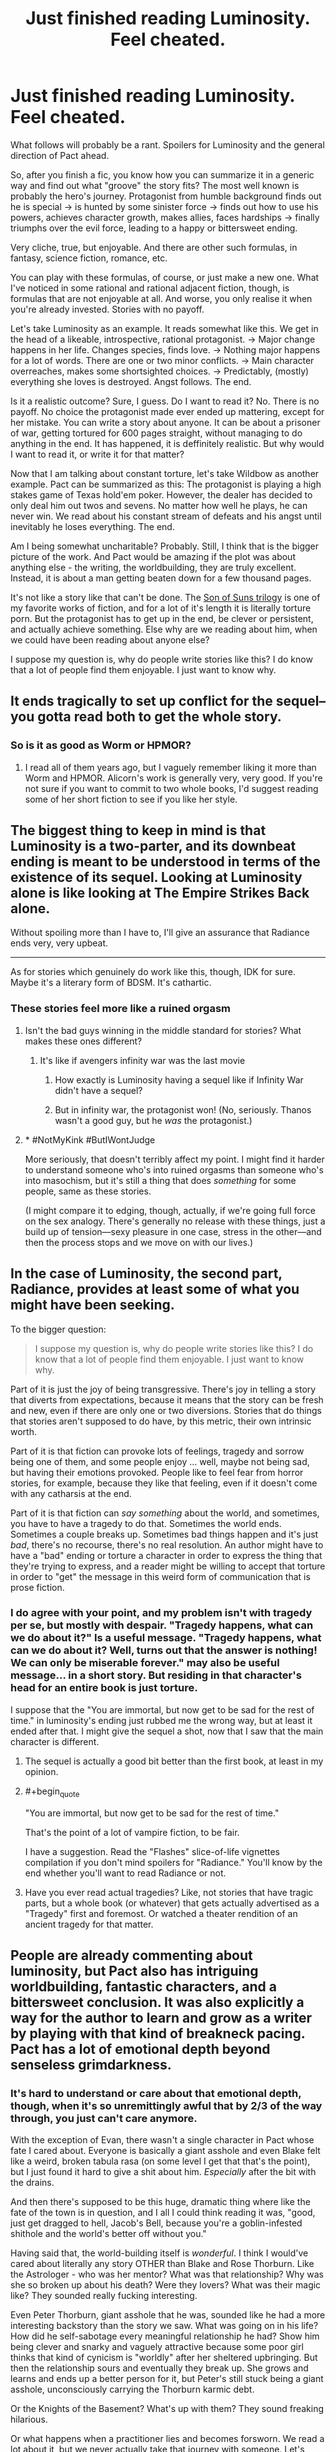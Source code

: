 #+TITLE: Just finished reading Luminosity. Feel cheated.

* Just finished reading Luminosity. Feel cheated.
:PROPERTIES:
:Author: foveros
:Score: 48
:DateUnix: 1564191136.0
:END:
What follows will probably be a rant. Spoilers for Luminosity and the general direction of Pact ahead.

So, after you finish a fic, you know how you can summarize it in a generic way and find out what "groove" the story fits? The most well known is probably the hero's journey. Protagonist from humble background finds out he is special → is hunted by some sinister force → finds out how to use his powers, achieves character growth, makes allies, faces hardships → finally triumphs over the evil force, leading to a happy or bittersweet ending.

Very cliche, true, but enjoyable. And there are other such formulas, in fantasy, science fiction, romance, etc.

You can play with these formulas, of course, or just make a new one. What I've noticed in some rational and rational adjacent fiction, though, is formulas that are not enjoyable at all. And worse, you only realise it when you're already invested. Stories with no payoff.

Let's take Luminosity as an example. It reads somewhat like this. We get in the head of a likeable, introspective, rational protagonist. → Major change happens in her life. Changes species, finds love. → Nothing major happens for a lot of words. There are one or two minor conflicts. → Main character overreaches, makes some shortsighted choices. → Predictably, (mostly) everything she loves is destroyed. Angst follows. The end.

Is it a realistic outcome? Sure, I guess. Do I want to read it? No. There is no payoff. No choice the protagonist made ever ended up mattering, except for her mistake. You can write a story about anyone. It can be about a prisoner of war, getting tortured for 600 pages straight, without managing to do anything in the end. It has happened, it is deffinitely realistic. But why would I want to read it, or write it for that matter?

Now that I am talking about constant torture, let's take Wildbow as another example. Pact can be summarized as this: The protagonist is playing a high stakes game of Texas hold'em poker. However, the dealer has decided to only deal him out twos and sevens. No matter how well he plays, he can never win. We read about his constant stream of defeats and his angst until inevitably he loses everything. The end.

Am I being somewhat uncharitable? Probably. Still, I think that is the bigger picture of the work. And Pact would be amazing if the plot was about anything else - the writing, the worldbuilding, they are truly excellent. Instead, it is about a man getting beaten down for a few thousand pages.

It's not like a story like that can't be done. The [[https://tvtropes.org/pmwiki/pmwiki.php/FanFic/SonOfSunsTrilogy][Son of Suns trilogy]] is one of my favorite works of fiction, and for a lot of it's length it is literally torture porn. But the protagonist has to get up in the end, be clever or persistent, and actually achieve something. Else why are we reading about him, when we could have been reading about anyone else?

I suppose my question is, why do people write stories like this? I do know that a lot of people find them enjoyable. I just want to know why.


** It ends tragically to set up conflict for the sequel--you gotta read both to get the whole story.
:PROPERTIES:
:Author: CeruleanTresses
:Score: 34
:DateUnix: 1564193894.0
:END:

*** So is it as good as Worm or HPMOR?
:PROPERTIES:
:Author: you_are_a_miracle
:Score: 1
:DateUnix: 1564332579.0
:END:

**** I read all of them years ago, but I vaguely remember liking it more than Worm and HPMOR. Alicorn's work is generally very, very good. If you're not sure if you want to commit to two whole books, I'd suggest reading some of her short fiction to see if you like her style.
:PROPERTIES:
:Author: CeruleanTresses
:Score: 3
:DateUnix: 1564332684.0
:END:


** The biggest thing to keep in mind is that Luminosity is a two-parter, and its downbeat ending is meant to be understood in terms of the existence of its sequel. Looking at Luminosity alone is like looking at The Empire Strikes Back alone.

Without spoiling more than I have to, I'll give an assurance that Radiance ends very, very upbeat.

--------------

As for stories which genuinely do work like this, though, IDK for sure. Maybe it's a literary form of BDSM. It's cathartic.
:PROPERTIES:
:Author: callmesalticidae
:Score: 64
:DateUnix: 1564192080.0
:END:

*** These stories feel more like a ruined orgasm
:PROPERTIES:
:Author: ThinkPan
:Score: 14
:DateUnix: 1564206928.0
:END:

**** Isn't the bad guys winning in the middle standard for stories? What makes these ones different?
:PROPERTIES:
:Author: archpawn
:Score: 6
:DateUnix: 1564213522.0
:END:

***** It's like if avengers infinity war was the last movie
:PROPERTIES:
:Author: ThinkPan
:Score: 6
:DateUnix: 1564225976.0
:END:

****** How exactly is Luminosity having a sequel like if Infinity War didn't have a sequel?
:PROPERTIES:
:Author: archpawn
:Score: 11
:DateUnix: 1564243426.0
:END:


****** But in infinity war, the protagonist won! (No, seriously. Thanos wasn't a good guy, but he /was/ the protagonist.)
:PROPERTIES:
:Author: GaBeRockKing
:Score: 4
:DateUnix: 1564254879.0
:END:


**** * #NotMyKink #ButIWontJudge
  :PROPERTIES:
  :CUSTOM_ID: notmykink-butiwontjudge
  :END:
More seriously, that doesn't terribly affect my point. I might find it harder to understand someone who's into ruined orgasms than someone who's into masochism, but it's still a thing that does /something/ for some people, same as these stories.

(I might compare it to edging, though, actually, if we're going full force on the sex analogy. There's generally no release with these things, just a build up of tension---sexy pleasure in one case, stress in the other---and then the process stops and we move on with our lives.)
:PROPERTIES:
:Author: callmesalticidae
:Score: 8
:DateUnix: 1564207189.0
:END:


** In the case of Luminosity, the second part, Radiance, provides at least some of what you might have been seeking.

To the bigger question:

#+begin_quote
  I suppose my question is, why do people write stories like this? I do know that a lot of people find them enjoyable. I just want to know why.
#+end_quote

Part of it is just the joy of being transgressive. There's joy in telling a story that diverts from expectations, because it means that the story can be fresh and new, even if there are only one or two diversions. Stories that do things that stories aren't supposed to do have, by this metric, their own intrinsic worth.

Part of it is that fiction can provoke lots of feelings, tragedy and sorrow being one of them, and some people enjoy ... well, maybe not being sad, but having their emotions provoked. People like to feel fear from horror stories, for example, because they like that feeling, even if it doesn't come with any catharsis at the end.

Part of it is that fiction can /say something/ about the world, and sometimes, you have to have a tragedy to do that. Sometimes the world ends. Sometimes a couple breaks up. Sometimes bad things happen and it's just /bad/, there's no recourse, there's no real resolution. An author might have to have a "bad" ending or torture a character in order to express the thing that they're trying to express, and a reader might be willing to accept that torture in order to "get" the message in this weird form of communication that is prose fiction.
:PROPERTIES:
:Author: alexanderwales
:Score: 44
:DateUnix: 1564191702.0
:END:

*** I do agree with your point, and my problem isn't with tragedy per se, but mostly with despair. "Tragedy happens, what can we do about it?" Is a useful message. "Tragedy happens, what can we do about it? Well, turns out that the answer is nothing! We can only be miserable forever." may also be useful message... in a short story. But residing in that character's head for an entire book is just torture.

I suppose that the "You are immortal, but now get to be sad for the rest of time." in luminosity's ending just rubbed me the wrong way, but at least it ended after that. I might give the sequel a shot, now that I saw that the main character is different.
:PROPERTIES:
:Author: foveros
:Score: 9
:DateUnix: 1564194529.0
:END:

**** The sequel is actually a good bit better than the first book, at least in my opinion.
:PROPERTIES:
:Author: MayMaybeMaybeline
:Score: 17
:DateUnix: 1564199897.0
:END:


**** #+begin_quote
  "You are immortal, but now get to be sad for the rest of time."
#+end_quote

That's the point of a lot of vampire fiction, to be fair.

I have a suggestion. Read the "Flashes" slice-of-life vignettes compilation if you don't mind spoilers for "Radiance." You'll know by the end whether you'll want to read Radiance or not.
:PROPERTIES:
:Author: DuplexFields
:Score: 5
:DateUnix: 1564246653.0
:END:


**** Have you ever read actual tragedies? Like, not stories that have tragic parts, but a whole book (or whatever) that gets actually advertised as a "Tragedy" first and foremost. Or watched a theater rendition of an ancient tragedy for that matter.
:PROPERTIES:
:Author: Bowbreaker
:Score: 2
:DateUnix: 1564245580.0
:END:


** People are already commenting about luminosity, but Pact also has intriguing worldbuilding, fantastic characters, and a bittersweet conclusion. It was also explicitly a way for the author to learn and grow as a writer by playing with that kind of breakneck pacing. Pact has a lot of emotional depth beyond senseless grimdarkness.
:PROPERTIES:
:Author: absolute-black
:Score: 26
:DateUnix: 1564197737.0
:END:

*** It's hard to understand or care about that emotional depth, though, when it's so unremittingly awful that by 2/3 of the way through, you just can't care anymore.

With the exception of Evan, there wasn't a single character in Pact whose fate I cared about. Everyone is basically a giant asshole and even Blake felt like a weird, broken tabula rasa (on some level I get that that's the point), but I just found it hard to give a shit about him. /Especially/ after the bit with the drains.

And then there's supposed to be this huge, dramatic thing where like the fate of the town is in question, and I all I could think reading it was, "good, just get dragged to hell, Jacob's Bell, because you're a goblin-infested shithole and the world's better off without you."

Having said that, the world-building itself is /wonderful/. I think I would've cared about literally any story OTHER than Blake and Rose Thorburn. Like the Astrologer - who was her mentor? What was that relationship? Why was she so broken up about his death? Were they lovers? What was their magic like? They sounded really fucking interesting.

Even Peter Thorburn, giant asshole that he was, sounded like he had a more interesting backstory than the story we saw. What was going on in his life? How did he self-sabotage every meaningful relationship he had? Show him being clever and snarky and vaguely attractive because some poor girl thinks that kind of cynicism is "worldly" after her sheltered upbringing. But then the relationship sours and eventually they break up. She grows and learns and ends up a better person for it, but Peter's still stuck being a giant asshole, unconsciously carrying the Thorburn karmic debt.

Or the Knights of the Basement? What's up with them? They sound freaking hilarious.

Or what happens when a practitioner lies and becomes forsworn. We read a lot about it, but we never actually take that journey with someone. Let's read about a person we like who finds out the supernatural is real, does the ritual to become a practitioner, and then gets put in a situation where s/he has to lie or sacrifice something infinitely valuable to them. Then we follow as their life crumbles due to the lie. Somehow they make some huge sacrifice that earns redemption and some small measure of power returning to them, but the lie they originally told gets revealed anyway.

Or, or, or...
:PROPERTIES:
:Author: sfinebyme
:Score: 13
:DateUnix: 1564255413.0
:END:

**** I'm reading the Pact now and see what you're talking about, but why would you hate on Blake UNTIL roughly the Execution part? If anything, I thought he looked good, not holding grudges, not following his monster instincts and sticking by helping his friends?

He does become an asshole closer to the Execution part... I'm only hoping that's what the author meant because he's now simply looking for excuses to do some killing and I don't like if that had still been meant to be "sort of good". And the whole plot has degraded into endless pointless Mortal Kombat.
:PROPERTIES:
:Author: himself_v
:Score: 1
:DateUnix: 1567323837.0
:END:


** i mean pact isnt about /winning/ we find out fairly early on that Blake is basically doomed to lose, and the end he manages to claw out still gets him his friends and his freedom. So even if he doesnt manage to get the Golden End(tm) its still a /Good End/. not to mention how along the way he definitely fucks some shit up.
:PROPERTIES:
:Author: N0xS4v4g3
:Score: 7
:DateUnix: 1564250542.0
:END:

*** This should probably be spoiler tagged.
:PROPERTIES:
:Author: thrawnca
:Score: 1
:DateUnix: 1565047209.0
:END:

**** idk how to do that so i cw'd instead and if thats not good enough ill delete
:PROPERTIES:
:Author: N0xS4v4g3
:Score: 1
:DateUnix: 1565048482.0
:END:

***** Spoiler tags look like >!this spoiler text here!<
:PROPERTIES:
:Author: thrawnca
:Score: 2
:DateUnix: 1565049237.0
:END:


** Maybe the reader cares more about the world in general than about the protagonist in particular.

See also the many alternate-history stories that have no protagonists at all (Flint and Turtledove notwithstanding). There's a scale from "literally nothing but dialog and you have to guess from context what the world looks like" to "the world is an afterthought that exists only as a background for the plot" to "the plot is just a fig leaf to allow the author to show off his worldbuilding skills" to [[https://www.cia.gov/library/publications/the-world-factbook/]["literally just a description of the author's world"]].
:PROPERTIES:
:Author: ToaKraka
:Score: 12
:DateUnix: 1564192212.0
:END:

*** I like writing stories, but my dream is absolutely to just write detailed worldbooks until the heat death of the universe.
:PROPERTIES:
:Author: callmesalticidae
:Score: 6
:DateUnix: 1564207322.0
:END:


** To put more succinctly what others have already mentioned: Luminosity is effectively half a story, with Radiance being the second half. It doesn't have a happy ending because you haven't reached the ending yet.^{*}

*Really, you're slap-bang in the middle of the "Darkest hour" story beat.
:PROPERTIES:
:Author: Flashbunny
:Score: 6
:DateUnix: 1564225671.0
:END:

*** I got halfway through Radiance and felt like I was just forcing myself. The lack of actual good stuff happening just made me fed up.
:PROPERTIES:
:Author: Johnkabs
:Score: 1
:DateUnix: 1564244253.0
:END:


** I completely agree. Much of my enjoyment of rational or rational-adjacent fictions I choose to read comes from the rational part having intellectual payoffs that less rational fictions rarely do in an elaborate manner . There may be some awesome torture porn rational fic out there where there is a excellent happy ending, but I will not be the one to tell you about it. Unless there are small victories, small payoffs, reading the stories you describe is pure boredom.

Most of the tragedies I've enjoyed are shorter stories or not fiction, because I never expect a happy payoff in a short story, and history has the benefit of probably being true.

For me, a generalized "good" ending give a vague sense of hope and expansion, like there are infinite possibilities that could happen in their futures. A tragic ending usually feels like the exact opposite, and has the bad effect of retroactively making the entire story pointless (from a certain perspective).

A positive ending that doesn't feel like a cop out or a deus ex machina is hard. A positive ending that feels like the characters earned it is hard.A positive ending where even though you expect it, it still felt at times like they might not have made it, is hard. A negative ending is easy. Shit happens. Shit happens all the time. It's always going to be easy to make a bad outcome realistic.

As for why people would write stories like this, it's because humans in general focus on the negative way more than the positive. And when people write, their stories often reflect some aspect of life. So it's not surprising sad stories get written when the author tries to ground the story to reality in some way.
:PROPERTIES:
:Author: pldl
:Score: 9
:DateUnix: 1564201803.0
:END:


** #+begin_quote
  No matter how well he plays, he can never win.

  it is about a man getting beaten down for a few thousand pages.
#+end_quote

It's about different meaning of winning. In rational world you can not have absolute win, like become immortal supreme god of the universe. You can only optimize, get maximum number of points. You will die anyway but that doesn't mean you have to stop playing the game, the scores still count. The worse the odds the higher the scores. Both Pact and Worm protagonists scored pretty well.
:PROPERTIES:
:Author: serge_cell
:Score: 11
:DateUnix: 1564211298.0
:END:

*** Yeah, I haven't read Pact so maybe it's different but Worm had this done well. It's a shounen where you're waiting for the protagonist to power up and she just excruciatingly doesn't. Well, she does, but not quite in a "BANKAI!" way. It never feels like she's a big deal. There are always gods and titans fighting with tsunamis in the background of this normal girl relying on bugs to maybe save a few of her friends.

It changes so slowly that you don't notice by the time they're gathering half the city's superhuman force to apprehend her.
:PROPERTIES:
:Author: himself_v
:Score: 20
:DateUnix: 1564225071.0
:END:


** I predict you will be fully happy with the ending to the sequel, Radiance. To me though, it swung things a bit too far the other way; Luminosity's ending made me feel desolate sadness and loss, but Radiance made me feel a bit cheated of any sense of loss at all; it's basically a "too perfect" happy ending that didn't feel fully earned.

All stories have to choose to fall somewhere on the continuum of sad to happy endings. Dystopic novels like 1984 tend to have downer endings to drive their point home, and I think that makes sense because it fits the narrative theme of the story, but for me the best endings are never at one end or the other. A happy ending needs a note of loss or worry about the future, and a sad ending needs a note of hope.
:PROPERTIES:
:Author: DaystarEld
:Score: 5
:DateUnix: 1564216620.0
:END:

*** Uhh Radiance ends with Edward no longer loving Elspeth and Elspeth no longer loving Bella, if I recall correctly the final words of the story are Elspeth being like “Yeah I don't really love my mom anymore, but I'm reasonably certain that I'm happy”... there's a good dose of bitter to go along with the sweet

I do think the good guys had an unrealistic amount of help given their end goals, but the plot wrapping up too tidily isn't the same as being too happy an ending.
:PROPERTIES:
:Author: 75thTrombone
:Score: 3
:DateUnix: 1564255933.0
:END:

**** I think the main issue with Radiance is that everything goes just too smoothly at the end. There's a rule I read somewhere that when writing a story in which the heroes lay down a plan, either they don't say it out loud and the reader only finds out as they execute it, or they do and then the plan has to fail and be amended at the last minute. Radiance doesn't do either - the final battle has the heroes making a plan, saying it out loud, /and then said plan works like a charm/. Which makes a lot of the ending feel rather unnecessary.
:PROPERTIES:
:Author: SimoneNonvelodico
:Score: 1
:DateUnix: 1564611346.0
:END:


**** [deleted]
:PROPERTIES:
:Score: 1
:DateUnix: 1564258061.0
:END:

***** I did read the flashes, but it's been a very long time. I remember seeing glimpses of a friendly working relationship among the three, but nothing close to familial love in the directions that were severed. I could have forgotten something, though.
:PROPERTIES:
:Author: 75thTrombone
:Score: 2
:DateUnix: 1564258566.0
:END:

****** Edward chose to have his fatherly love artificially recreated using Chelsea's power. Marcus could see that it wasn't exactly the same as before, but it was the best they could do.
:PROPERTIES:
:Author: thrawnca
:Score: 2
:DateUnix: 1565047551.0
:END:


*** I accidentally read Flashes first, a series of vignettes that occur throughout the entire series, and it had spoilers for lots of things I didn't know were spoilers at the time. Whoops! But having read it and knowing the end from the start helped me get through the angst and tragedy of 90% of the prime stories.
:PROPERTIES:
:Author: DuplexFields
:Score: 2
:DateUnix: 1564246066.0
:END:


** If you want a break from all the angst, grinder and general wallowing in despair, I highly recommend There is no Epic Loot here Only Puns. It is literally my favourite story ever including published works. Not exaggerating. The amount of happiness each chapter makes me feel is unparalleled. Only thing that really comes close in feel good factor is either Good Omens or Discworld. It also doesn't sacrifice any plot tension.
:PROPERTIES:
:Author: Johnkabs
:Score: 3
:DateUnix: 1564244003.0
:END:


** Eventually I just found Pact funny. I think I stopped taking it seriously when Blake's new traumas started invalidating his earlier traumas.
:PROPERTIES:
:Author: FeepingCreature
:Score: 4
:DateUnix: 1564212299.0
:END:


** I agree, I didn't like the ending of Luminosity, but not just for that reason. One additional problem with it is that it's also not a logical consequence of the minor mistakes of the protagonist, but also quite a Diabolus ex Machina. It's been a while since I read it, but if I remember correctly, the reason everything went to hell was some kind one in a billion coincidence. (Some specific and already plot-relevant person turned out to be Bella's singer?) Like, what am I supposed to learn from that? You can't protect from colossal misfortune. Sure, it could happen, but a Diabolus ex Machina is even less satisfying as an ending than a Deus ex Machina. And the reason, I think, you pointed out well: it doesn't feel like there is payoff.
:PROPERTIES:
:Author: loonyphoenix
:Score: 2
:DateUnix: 1564244664.0
:END:

*** > (Some specific and already plot-relevant person turned out to be Bella's singer?)

No, that wasn't it. You're thinking of an early event in the sequel. The reason everything fell apart in Luminosity was because Bella awakened the whole wolf tribe, which then proceeded to do what the wolves do, namely kill trespassing vampires, and as soon as word of this got out, other vampires came over and hammered them. Quite logical, really.
:PROPERTIES:
:Author: thrawnca
:Score: 2
:DateUnix: 1565047397.0
:END:


** Pact is good, actually. Watching someone fight the establishment is fun and worthwhile regardless of the ending. And it's a breath of fresh air to have a protagonist that doesn't win simply because they have the “mandate of heaven” or “chosen one” backstory from day 1.
:PROPERTIES:
:Author: earnestadmission
:Score: 2
:DateUnix: 1564254202.0
:END:


** I felt similar afterwards, but one thing that I came to enjoy overtime was how it stands as a counter to a lot of rationalist fic. A lot of the heroes on rat fic get away with things just because they've thought about them a lot. This ending shows that just because you're trying to be clever doesn't mean you'll get handed a favourable outcome.
:PROPERTIES:
:Author: Diggsi
:Score: 2
:DateUnix: 1564267108.0
:END:


** You want to read it because it's different and ensures that there is tension in other works you read because you can't be sure it's not that kind of book.

I'm also more surprised that people here are this shocked that other people like to consume different media.

It's like superhero fans who never want anyone to die.
:PROPERTIES:
:Author: RMcD94
:Score: 2
:DateUnix: 1564240077.0
:END:


** I dunno if you are on the right subforum for dunking on tragedies. Like, our whole deal is that we want the simulationism to be gud, yeah? Like, nothing in the tags off on the right side are like 'the ending must be happy, yo'.
:PROPERTIES:
:Author: WalterTFD
:Score: 2
:DateUnix: 1564244138.0
:END:


** Re Pact: we must imagine Blake happy. And at the end he was, having rolled that boulder all the way up the hill.

It's my favourite of wb's works, but I'm never going to reread it, for much the same reason I won't reread /The Road./
:PROPERTIES:
:Author: ivory12
:Score: 1
:DateUnix: 1564518926.0
:END:


** I agree with most of the others, it's a weird complaint because the story has a sequel. I still felt it was /a bit/ frustrating because it moves the PoV from Bella to her daughter, while I found the former a more interesting character, but it certainly wraps up every single thread that is left hanging at the end of the first part.
:PROPERTIES:
:Author: SimoneNonvelodico
:Score: 1
:DateUnix: 1564611158.0
:END:


** Heh. Finishing Worm I promised myself to never touch Wildbow's fiction ever again. It's actually economy in general, not just a Ratfic case: Authors can experiment to expand and deepen their skill all they like, but it's readers who spend time (and money if it's sold) expecting to gain something out of it. I just happen to be a customer who want my hero to triumph by the end of the story. If providers don't provide what customers want, then don't expect a repeat purchase.

EDIT: (I almost decided to not post edit, it's low impact given this comment current vote count)

It seems I don't define triumph the same way you do. A hero ends up saving the whole other people from the worst is never enough for me. I want the hero crush his/her/their opposition and live more powerful/influential/richer in the end. A suitable reward for a job well done. Or did you not read the Thread? OP require pay-off for hundreds (or thousands) of pages of beatings.

Worm gives Taylor a start over. That's it. After all her suffering. The same thing her father get without torture she's treated to. That's not triumph for me. That's just, "Oh, my hard work manage to keep me at the same place I begin with." Her sacrifice pretty much worth a whole lot of nothing. No ability that can help her lives her new life easier. No comrade to call upon for help or just emotional support. No enemy which their suffering she can enjoy. Nothing. An exact no-reward situation the OP is complaining about. If you think that end is better than pre-bullied Taylor, good for you. I keep my opinion it doesn't worth the hassle.

This is taking things out of proportion, but frankly, I'm tired speaking about this one fiction. On one side, I'm grateful for this subreddit subscribers who first tried to make sense before countering my argument. They are why I'm here, to present a view so that it get torn apart, if it could be torn apart. After all, I don't form opinion if I didn't see the truth in it. But on the other side, every time I present opinion about Worm, a whole lot of people just disregard it and go on praising teh fic. I start to think the majority of fandom cannot take shit about it. Their love for the work is blind. Of the three replies this comment get (yep, three is not a good number, somebody might have opportunity to get bigger number in the future), only the most recent one offer a good counter (thanks [[/u/dinoseen][u/dinoseen]]. Your opinion is not new to me, it can't convince me to change my opinion just yet, but the way you assign importance to things is good stuff). I hope it gets most upvote. It would be very disappointing otherwise.
:PROPERTIES:
:Author: sambelulek
:Score: 1
:DateUnix: 1564210140.0
:END:

*** There is a big triumph at the end of Worm. Sure, it also comes with a big price tag for the protagonist. That is also the case in Lord of the Rings.
:PROPERTIES:
:Author: qznc
:Score: 18
:DateUnix: 1564213914.0
:END:

**** /Finally, everyone was working together./
:PROPERTIES:
:Author: Trustworth
:Score: 11
:DateUnix: 1564248332.0
:END:


*** You should try Twig, if that is the main thing you want. It's actually my favorite Wildbow story.
:PROPERTIES:
:Author: DaystarEld
:Score: 6
:DateUnix: 1564216473.0
:END:

**** Twig also has the best character writing in my opinion. Obviously an author improves over time, but it's even better than what little I've read of Ward. The worldbuilding is easily more interesting than Worm, too, practically neck and neck with Pact IMO.
:PROPERTIES:
:Author: dinoseen
:Score: 7
:DateUnix: 1564240114.0
:END:

***** Agreed.
:PROPERTIES:
:Author: DaystarEld
:Score: 3
:DateUnix: 1564243650.0
:END:


*** Spoilers for worm

I felt like Worm arguably ended on a triumph. Literally saving all of humanity is a pretty big win. We get an awesome final fight scene. She doesn't even stay brain damaged, she just doesn't get to keep her powers. Sure, it'd arguably be better to have them, but that's not absolute and given everything that happens it's not such a big deal really.
:PROPERTIES:
:Author: dinoseen
:Score: 6
:DateUnix: 1564240015.0
:END:


*** #+begin_quote
  I want the hero crush his/her/their opposition and live more powerful/influential/richer in the end. A suitable reward for a job well done.
#+end_quote

I think that something of that nature is planned eventually for With This Ring, but it could take another 20 years to finish.
:PROPERTIES:
:Author: thrawnca
:Score: 3
:DateUnix: 1565049048.0
:END:
